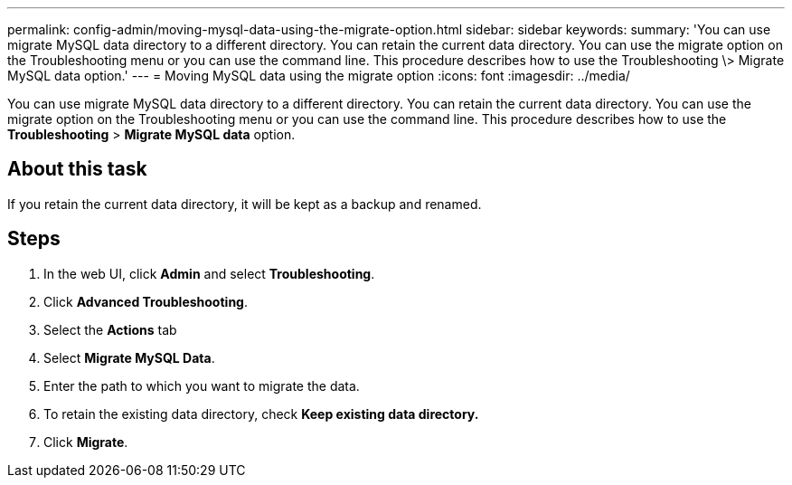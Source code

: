 ---
permalink: config-admin/moving-mysql-data-using-the-migrate-option.html
sidebar: sidebar
keywords: 
summary: 'You can use migrate MySQL data directory to a different directory. You can retain the current data directory. You can use the migrate option on the Troubleshooting menu or you can use the command line. This procedure describes how to use the Troubleshooting \> Migrate MySQL data option.'
---
= Moving MySQL data using the migrate option
:icons: font
:imagesdir: ../media/

[.lead]
You can use migrate MySQL data directory to a different directory. You can retain the current data directory. You can use the migrate option on the Troubleshooting menu or you can use the command line. This procedure describes how to use the *Troubleshooting* > *Migrate MySQL data* option.

== About this task

If you retain the current data directory, it will be kept as a backup and renamed.

== Steps

. In the web UI, click *Admin* and select *Troubleshooting*.
. Click *Advanced Troubleshooting*.
. Select the *Actions* tab
. Select *Migrate MySQL Data*.
. Enter the path to which you want to migrate the data.
. To retain the existing data directory, check *Keep existing data directory.*
. Click *Migrate*.
